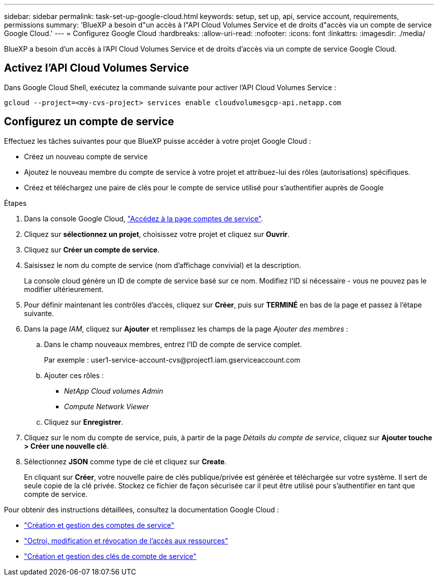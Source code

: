 ---
sidebar: sidebar 
permalink: task-set-up-google-cloud.html 
keywords: setup, set up, api, service account, requirements, permissions 
summary: 'BlueXP a besoin d"un accès à l"API Cloud Volumes Service et de droits d"accès via un compte de service Google Cloud.' 
---
= Configurez Google Cloud
:hardbreaks:
:allow-uri-read: 
:nofooter: 
:icons: font
:linkattrs: 
:imagesdir: ./media/


[role="lead"]
BlueXP a besoin d'un accès à l'API Cloud Volumes Service et de droits d'accès via un compte de service Google Cloud.



== Activez l'API Cloud Volumes Service

Dans Google Cloud Shell, exécutez la commande suivante pour activer l'API Cloud Volumes Service :

`gcloud --project=<my-cvs-project> services enable cloudvolumesgcp-api.netapp.com`



== Configurez un compte de service

Effectuez les tâches suivantes pour que BlueXP puisse accéder à votre projet Google Cloud :

* Créez un nouveau compte de service
* Ajoutez le nouveau membre du compte de service à votre projet et attribuez-lui des rôles (autorisations) spécifiques.
* Créez et téléchargez une paire de clés pour le compte de service utilisé pour s'authentifier auprès de Google


.Étapes
. Dans la console Google Cloud, https://console.cloud.google.com/iam-admin/serviceaccounts["Accédez à la page comptes de service"^].
. Cliquez sur *sélectionnez un projet*, choisissez votre projet et cliquez sur *Ouvrir*.
. Cliquez sur *Créer un compte de service*.
. Saisissez le nom du compte de service (nom d'affichage convivial) et la description.
+
La console cloud génère un ID de compte de service basé sur ce nom. Modifiez l'ID si nécessaire - vous ne pouvez pas le modifier ultérieurement.

. Pour définir maintenant les contrôles d'accès, cliquez sur *Créer*, puis sur *TERMINÉ* en bas de la page et passez à l'étape suivante.
. Dans la page _IAM_, cliquez sur *Ajouter* et remplissez les champs de la page _Ajouter des membres_ :
+
.. Dans le champ nouveaux membres, entrez l'ID de compte de service complet.
+
Par exemple : \user1-service-account-cvs@project1.iam.gserviceaccount.com

.. Ajouter ces rôles :
+
*** _NetApp Cloud volumes Admin_
*** _Compute Network Viewer_


.. Cliquez sur *Enregistrer*.


. Cliquez sur le nom du compte de service, puis, à partir de la page _Détails du compte de service_, cliquez sur *Ajouter touche > Créer une nouvelle clé*.
. Sélectionnez *JSON* comme type de clé et cliquez sur *Create*.
+
En cliquant sur *Créer*, votre nouvelle paire de clés publique/privée est générée et téléchargée sur votre système. Il sert de seule copie de la clé privée. Stockez ce fichier de façon sécurisée car il peut être utilisé pour s'authentifier en tant que compte de service.



Pour obtenir des instructions détaillées, consultez la documentation Google Cloud :

* link:https://cloud.google.com/iam/docs/creating-managing-service-accounts["Création et gestion des comptes de service"^]
* link:https://cloud.google.com/iam/docs/granting-changing-revoking-access["Octroi, modification et révocation de l'accès aux ressources"^]
* link:https://cloud.google.com/iam/docs/creating-managing-service-account-keys["Création et gestion des clés de compte de service"^]

